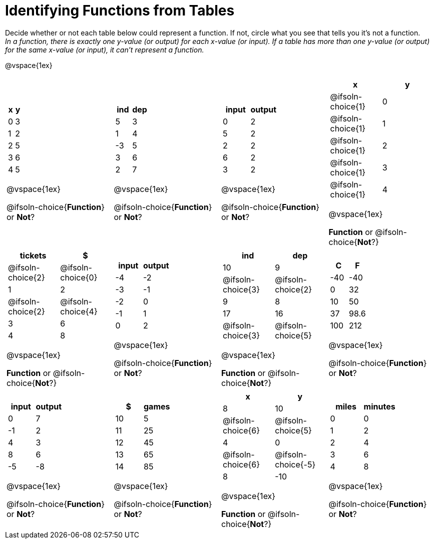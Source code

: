 = Identifying Functions from Tables

Decide whether or not each table below could represent a function. If not, circle what you see that tells you it's not a function. +
_In a function, there is exactly one y-value (or output) for each x-value (or input). If a table has more than one y-value (or output) for the same x-value (or input), it can't represent a function._

@vspace{1ex}

[.FillVerticalSpace.SameHeight,cols="^.^1a,^.^1a,^.^1a,^.^1a", grid="none", frame="none"]
|===

|
[.pyret-table.first-table,cols="^1a,^1a",options="header"]
!===
! x ! y
! 0 ! 3
! 1 ! 2
! 2 ! 5
! 3 ! 6
! 4 ! 5
!===

@vspace{1ex}

@ifsoln-choice{*Function*}
or
*Not*?
|
[.pyret-table.first-table,cols="^1a,^1a",options="header"]
!===
! ind ! dep
! 5 ! 3
! 1 ! 4
! -3 ! 5
! 3 ! 6
! 2 ! 7
!===

@vspace{1ex}

@ifsoln-choice{*Function*}
or
*Not*?

|
[.pyret-table.first-table,cols="^1a,^1a",options="header"]
!===
! input ! output
! 0 ! 2
! 5 ! 2
! 2 ! 2
! 6 ! 2
! 3 ! 2
!===

@vspace{1ex}

@ifsoln-choice{*Function*}
or
*Not*?

|
[.pyret-table.first-table,cols="^1a,^1a",options="header"]
!===
! x ! y
!
@ifsoln-choice{1}
!
0
!
@ifsoln-choice{1}
! 1
!
@ifsoln-choice{1}
! 2
!
@ifsoln-choice{1}
! 3
!
@ifsoln-choice{1}
! 4
!===

@vspace{1ex}

*Function*
or
@ifsoln-choice{*Not*?}

|
[.pyret-table.first-table,cols="^1a,^1a",options="header"]
!===
! tickets ! $
!
@ifsoln-choice{2}
!
@ifsoln-choice{0}
! 1 ! 2
!
@ifsoln-choice{2}
!
@ifsoln-choice{4}
! 3 ! 6
! 4 ! 8
!===

@vspace{1ex}

*Function*
or
@ifsoln-choice{*Not*?}

|
[.pyret-table.first-table,cols="^1a,^1a",options="header"]
!===
! input ! output
! -4 ! -2
! -3 ! -1
! -2 ! 0
! -1 ! 1
! 0  ! 2
!===

@vspace{1ex}

@ifsoln-choice{*Function*}
or
*Not*?

|
[.pyret-table.first-table,cols="^1a,^1a",options="header"]
!===
! ind ! dep
! 10 ! 9
!
@ifsoln-choice{3}
!
@ifsoln-choice{2}
! 9  ! 8
! 17 ! 16
!
@ifsoln-choice{3}
!
@ifsoln-choice{5}
!===

@vspace{1ex}

*Function*
or
@ifsoln-choice{*Not*?}

|
[.pyret-table.first-table,cols="^1a,^1a",options="header"]
!===
! C ! F
! -40  ! -40
! 0 ! 32
! 10 ! 50
! 37 ! 98.6
! 100! 212
!===

@vspace{1ex}

@ifsoln-choice{*Function*}
or
*Not*?

|
[.pyret-table.first-table,cols="^1a,^1a",options="header"]
!===
! input  ! output
! 0  ! 7
! -1 ! 2
! 4  ! 3
! 8  ! 6
! -5 ! -8
!===

@vspace{1ex}

@ifsoln-choice{*Function*}
or
*Not*?
|
[.pyret-table.first-table,cols="^1a,^1a",options="header"]
!===
! $  ! games
! 10 ! 5
! 11 ! 25
! 12 ! 45
! 13 ! 65
! 14 ! 85
!===

@vspace{1ex}

@ifsoln-choice{*Function*}
or
*Not*?
|
[.pyret-table.first-table,cols="^1a,^1a",options="header"]
!===
! x ! y
! 8 ! 10
!
@ifsoln-choice{6}
!
@ifsoln-choice{5}
! 4 ! 0
!
@ifsoln-choice{6}
!
@ifsoln-choice{-5}
! 8 ! -10
!===

@vspace{1ex}

*Function*
or
@ifsoln-choice{*Not*?}

|
[.pyret-table.first-table,cols="^1a,^1a",options="header"]
!===
! miles ! minutes
! 0 ! 0
! 1 ! 2
! 2 ! 4
! 3 ! 6
! 4 ! 8!
!===

@vspace{1ex}

@ifsoln-choice{*Function*}
or
*Not*?
|===
